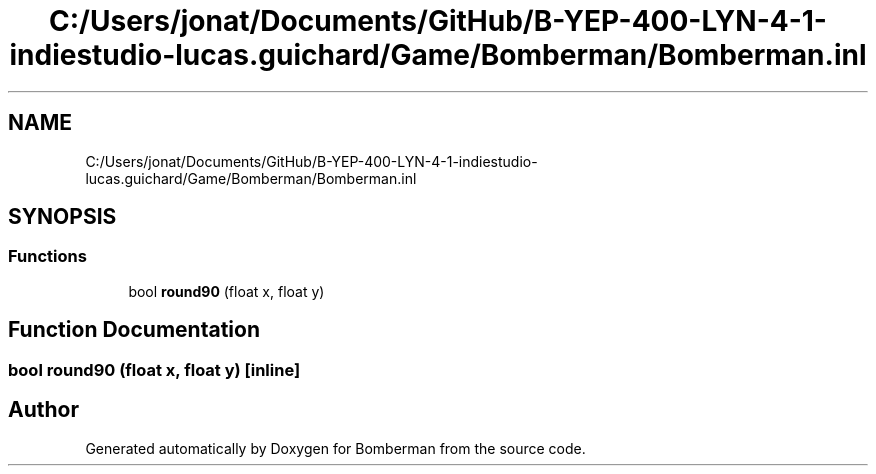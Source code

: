 .TH "C:/Users/jonat/Documents/GitHub/B-YEP-400-LYN-4-1-indiestudio-lucas.guichard/Game/Bomberman/Bomberman.inl" 3 "Mon Jun 21 2021" "Version 2.0" "Bomberman" \" -*- nroff -*-
.ad l
.nh
.SH NAME
C:/Users/jonat/Documents/GitHub/B-YEP-400-LYN-4-1-indiestudio-lucas.guichard/Game/Bomberman/Bomberman.inl
.SH SYNOPSIS
.br
.PP
.SS "Functions"

.in +1c
.ti -1c
.RI "bool \fBround90\fP (float x, float y)"
.br
.in -1c
.SH "Function Documentation"
.PP 
.SS "bool round90 (float x, float y)\fC [inline]\fP"

.SH "Author"
.PP 
Generated automatically by Doxygen for Bomberman from the source code\&.
